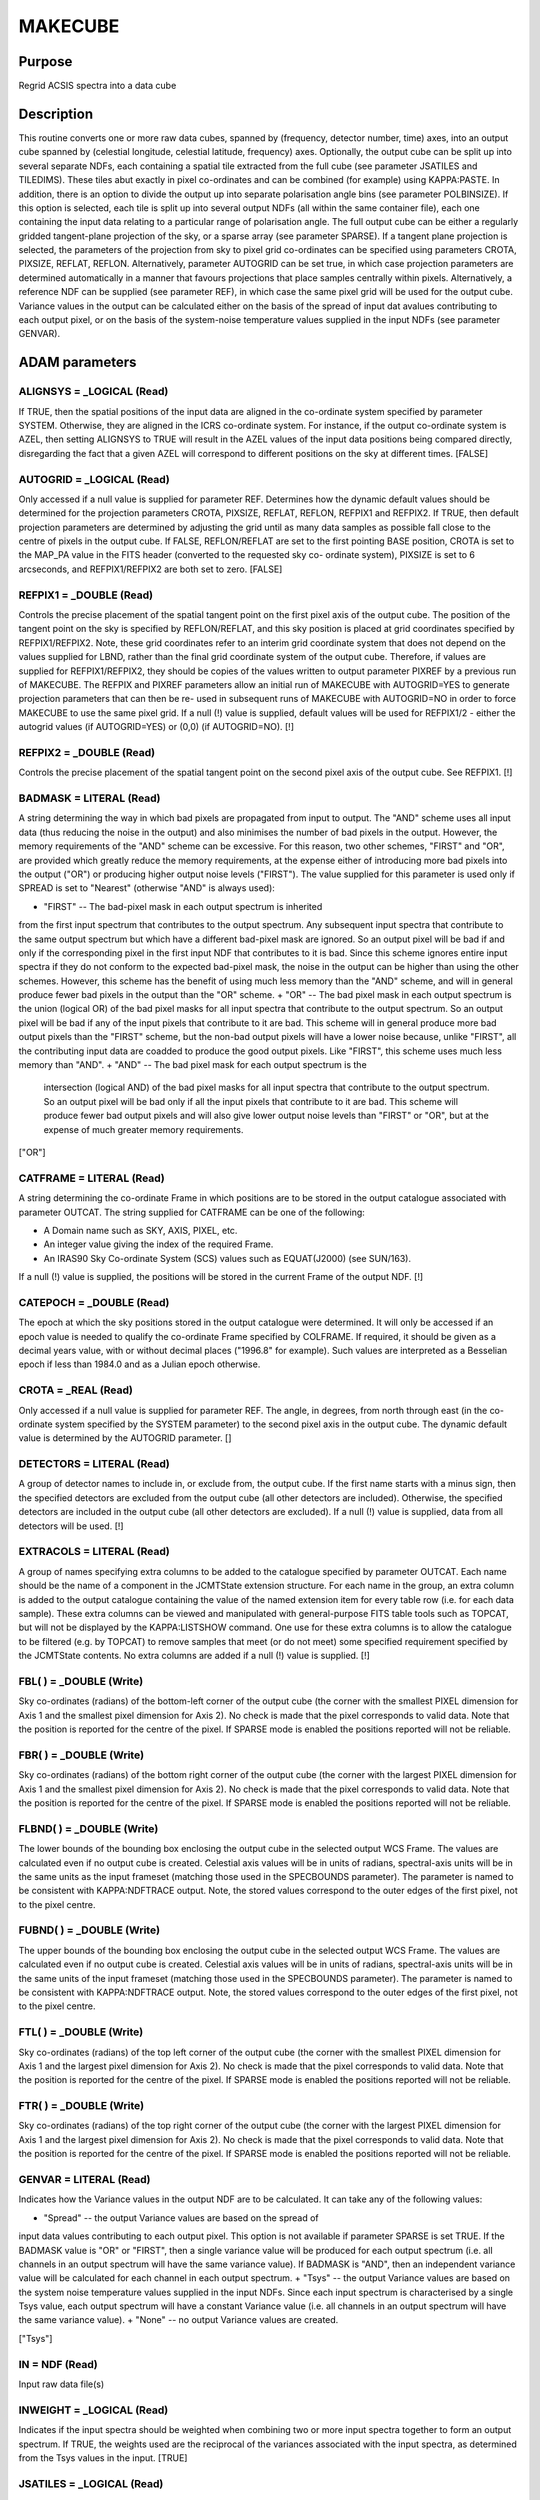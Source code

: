 

MAKECUBE
========


Purpose
~~~~~~~
Regrid ACSIS spectra into a data cube


Description
~~~~~~~~~~~
This routine converts one or more raw data cubes, spanned by
(frequency, detector number, time) axes, into an output cube spanned
by (celestial longitude, celestial latitude, frequency) axes.
Optionally, the output cube can be split up into several separate
NDFs, each containing a spatial tile extracted from the full cube (see
parameter JSATILES and TILEDIMS). These tiles abut exactly in pixel
co-ordinates and can be combined (for example) using KAPPA:PASTE.
In addition, there is an option to divide the output up into separate
polarisation angle bins (see parameter POLBINSIZE). If this option is
selected, each tile is split up into several output NDFs (all within
the same container file), each one containing the input data relating
to a particular range of polarisation angle.
The full output cube can be either a regularly gridded tangent-plane
projection of the sky, or a sparse array (see parameter SPARSE). If a
tangent plane projection is selected, the parameters of the projection
from sky to pixel grid co-ordinates can be specified using parameters
CROTA, PIXSIZE, REFLAT, REFLON. Alternatively, parameter AUTOGRID can
be set true, in which case projection parameters are determined
automatically in a manner that favours projections that place samples
centrally within pixels. Alternatively, a reference NDF can be
supplied (see parameter REF), in which case the same pixel grid will
be used for the output cube.
Variance values in the output can be calculated either on the basis of
the spread of input dat avalues contributing to each output pixel, or
on the basis of the system-noise temperature values supplied in the
input NDFs (see parameter GENVAR).


ADAM parameters
~~~~~~~~~~~~~~~



ALIGNSYS = _LOGICAL (Read)
``````````````````````````
If TRUE, then the spatial positions of the input data are aligned in
the co-ordinate system specified by parameter SYSTEM. Otherwise, they
are aligned in the ICRS co-ordinate system. For instance, if the
output co-ordinate system is AZEL, then setting ALIGNSYS to TRUE will
result in the AZEL values of the input data positions being compared
directly, disregarding the fact that a given AZEL will correspond to
different positions on the sky at different times. [FALSE]



AUTOGRID = _LOGICAL (Read)
``````````````````````````
Only accessed if a null value is supplied for parameter REF.
Determines how the dynamic default values should be determined for the
projection parameters CROTA, PIXSIZE, REFLAT, REFLON, REFPIX1 and
REFPIX2. If TRUE, then default projection parameters are determined by
adjusting the grid until as many data samples as possible fall close
to the centre of pixels in the output cube. If FALSE, REFLON/REFLAT
are set to the first pointing BASE position, CROTA is set to the
MAP_PA value in the FITS header (converted to the requested sky co-
ordinate system), PIXSIZE is set to 6 arcseconds, and REFPIX1/REFPIX2
are both set to zero. [FALSE]



REFPIX1 = _DOUBLE (Read)
````````````````````````
Controls the precise placement of the spatial tangent point on the
first pixel axis of the output cube. The position of the tangent point
on the sky is specified by REFLON/REFLAT, and this sky position is
placed at grid coordinates specified by REFPIX1/REFPIX2. Note, these
grid coordinates refer to an interim grid coordinate system that does
not depend on the values supplied for LBND, rather than the final grid
coordinate system of the output cube. Therefore, if values are
supplied for REFPIX1/REFPIX2, they should be copies of the values
written to output parameter PIXREF by a previous run of MAKECUBE. The
REFPIX and PIXREF parameters allow an initial run of MAKECUBE with
AUTOGRID=YES to generate projection parameters that can then be re-
used in subsequent runs of MAKECUBE with AUTOGRID=NO in order to force
MAKECUBE to use the same pixel grid. If a null (!) value is supplied,
default values will be used for REFPIX1/2 - either the autogrid values
(if AUTOGRID=YES) or (0,0) (if AUTOGRID=NO). [!]



REFPIX2 = _DOUBLE (Read)
````````````````````````
Controls the precise placement of the spatial tangent point on the
second pixel axis of the output cube. See REFPIX1. [!]



BADMASK = LITERAL (Read)
````````````````````````
A string determining the way in which bad pixels are propagated from
input to output. The "AND" scheme uses all input data (thus reducing
the noise in the output) and also minimises the number of bad pixels
in the output. However, the memory requirements of the "AND" scheme
can be excessive. For this reason, two other schemes, "FIRST" and
"OR", are provided which greatly reduce the memory requirements, at
the expense either of introducing more bad pixels into the output
("OR") or producing higher output noise levels ("FIRST"). The value
supplied for this parameter is used only if SPREAD is set to "Nearest"
(otherwise "AND" is always used):


+ "FIRST" -- The bad-pixel mask in each output spectrum is inherited
from the first input spectrum that contributes to the output spectrum.
Any subsequent input spectra that contribute to the same output
spectrum but which have a different bad-pixel mask are ignored. So an
output pixel will be bad if and only if the corresponding pixel in the
first input NDF that contributes to it is bad. Since this scheme
ignores entire input spectra if they do not conform to the expected
bad-pixel mask, the noise in the output can be higher than using the
other schemes. However, this scheme has the benefit of using much less
memory than the "AND" scheme, and will in general produce fewer bad
pixels in the output than the "OR" scheme.
+ "OR" -- The bad pixel mask in each output spectrum is the union
(logical OR) of the bad pixel masks for all input spectra that
contribute to the output spectrum. So an output pixel will be bad if
any of the input pixels that contribute to it are bad. This scheme
will in general produce more bad output pixels than the "FIRST"
scheme, but the non-bad output pixels will have a lower noise because,
unlike "FIRST", all the contributing input data are coadded to produce
the good output pixels. Like "FIRST", this scheme uses much less
memory than "AND".
+ "AND" -- The bad pixel mask for each output spectrum is the
  intersection (logical AND) of the bad pixel masks for all input
  spectra that contribute to the output spectrum. So an output pixel
  will be bad only if all the input pixels that contribute to it are
  bad. This scheme will produce fewer bad output pixels and will also
  give lower output noise levels than "FIRST" or "OR", but at the
  expense of much greater memory requirements.

["OR"]



CATFRAME = LITERAL (Read)
`````````````````````````
A string determining the co-ordinate Frame in which positions are to
be stored in the output catalogue associated with parameter OUTCAT.
The string supplied for CATFRAME can be one of the following:


+ A Domain name such as SKY, AXIS, PIXEL, etc.
+ An integer value giving the index of the required Frame.
+ An IRAS90 Sky Co-ordinate System (SCS) values such as EQUAT(J2000)
  (see SUN/163).

If a null (!) value is supplied, the positions will be stored in the
current Frame of the output NDF. [!]



CATEPOCH = _DOUBLE (Read)
`````````````````````````
The epoch at which the sky positions stored in the output catalogue
were determined. It will only be accessed if an epoch value is needed
to qualify the co-ordinate Frame specified by COLFRAME. If required,
it should be given as a decimal years value, with or without decimal
places ("1996.8" for example). Such values are interpreted as a
Besselian epoch if less than 1984.0 and as a Julian epoch otherwise.



CROTA = _REAL (Read)
````````````````````
Only accessed if a null value is supplied for parameter REF. The
angle, in degrees, from north through east (in the co-ordinate system
specified by the SYSTEM parameter) to the second pixel axis in the
output cube. The dynamic default value is determined by the AUTOGRID
parameter. []



DETECTORS = LITERAL (Read)
``````````````````````````
A group of detector names to include in, or exclude from, the output
cube. If the first name starts with a minus sign, then the specified
detectors are excluded from the output cube (all other detectors are
included). Otherwise, the specified detectors are included in the
output cube (all other detectors are excluded). If a null (!) value is
supplied, data from all detectors will be used. [!]



EXTRACOLS = LITERAL (Read)
``````````````````````````
A group of names specifying extra columns to be added to the catalogue
specified by parameter OUTCAT. Each name should be the name of a
component in the JCMTState extension structure. For each name in the
group, an extra column is added to the output catalogue containing the
value of the named extension item for every table row (i.e. for each
data sample). These extra columns can be viewed and manipulated with
general-purpose FITS table tools such as TOPCAT, but will not be
displayed by the KAPPA:LISTSHOW command. One use for these extra
columns is to allow the catalogue to be filtered (e.g. by TOPCAT) to
remove samples that meet (or do not meet) some specified requirement
specified by the JCMTState contents. No extra columns are added if a
null (!) value is supplied. [!]



FBL( ) = _DOUBLE (Write)
````````````````````````
Sky co-ordinates (radians) of the bottom-left corner of the output
cube (the corner with the smallest PIXEL dimension for Axis 1 and the
smallest pixel dimension for Axis 2). No check is made that the pixel
corresponds to valid data. Note that the position is reported for the
centre of the pixel. If SPARSE mode is enabled the positions reported
will not be reliable.



FBR( ) = _DOUBLE (Write)
````````````````````````
Sky co-ordinates (radians) of the bottom right corner of the output
cube (the corner with the largest PIXEL dimension for Axis 1 and the
smallest pixel dimension for Axis 2). No check is made that the pixel
corresponds to valid data. Note that the position is reported for the
centre of the pixel. If SPARSE mode is enabled the positions reported
will not be reliable.



FLBND( ) = _DOUBLE (Write)
``````````````````````````
The lower bounds of the bounding box enclosing the output cube in the
selected output WCS Frame. The values are calculated even if no output
cube is created. Celestial axis values will be in units of radians,
spectral-axis units will be in the same units as the input frameset
(matching those used in the SPECBOUNDS parameter). The parameter is
named to be consistent with KAPPA:NDFTRACE output. Note, the stored
values correspond to the outer edges of the first pixel, not to the
pixel centre.



FUBND( ) = _DOUBLE (Write)
``````````````````````````
The upper bounds of the bounding box enclosing the output cube in the
selected output WCS Frame. The values are calculated even if no output
cube is created. Celestial axis values will be in units of radians,
spectral-axis units will be in the same units of the input frameset
(matching those used in the SPECBOUNDS parameter). The parameter is
named to be consistent with KAPPA:NDFTRACE output. Note, the stored
values correspond to the outer edges of the first pixel, not to the
pixel centre.



FTL( ) = _DOUBLE (Write)
````````````````````````
Sky co-ordinates (radians) of the top left corner of the output cube
(the corner with the smallest PIXEL dimension for Axis 1 and the
largest pixel dimension for Axis 2). No check is made that the pixel
corresponds to valid data. Note that the position is reported for the
centre of the pixel. If SPARSE mode is enabled the positions reported
will not be reliable.



FTR( ) = _DOUBLE (Write)
````````````````````````
Sky co-ordinates (radians) of the top right corner of the output cube
(the corner with the largest PIXEL dimension for Axis 1 and the
largest pixel dimension for Axis 2). No check is made that the pixel
corresponds to valid data. Note that the position is reported for the
centre of the pixel. If SPARSE mode is enabled the positions reported
will not be reliable.



GENVAR = LITERAL (Read)
```````````````````````
Indicates how the Variance values in the output NDF are to be
calculated. It can take any of the following values:


+ "Spread" -- the output Variance values are based on the spread of
input data values contributing to each output pixel. This option is
not available if parameter SPARSE is set TRUE. If the BADMASK value is
"OR" or "FIRST", then a single variance value will be produced for
each output spectrum (i.e. all channels in an output spectrum will
have the same variance value). If BADMASK is "AND", then an
independent variance value will be calculated for each channel in each
output spectrum.
+ "Tsys" -- the output Variance values are based on the system noise
temperature values supplied in the input NDFs. Since each input
spectrum is characterised by a single Tsys value, each output spectrum
will have a constant Variance value (i.e. all channels in an output
spectrum will have the same variance value).
+ "None" -- no output Variance values are created.

["Tsys"]



IN = NDF (Read)
```````````````
Input raw data file(s)



INWEIGHT = _LOGICAL (Read)
``````````````````````````
Indicates if the input spectra should be weighted when combining two
or more input spectra together to form an output spectrum. If TRUE,
the weights used are the reciprocal of the variances associated with
the input spectra, as determined from the Tsys values in the input.
[TRUE]



JSATILES = _LOGICAL (Read)
``````````````````````````
If TRUE, the output cube is created on the JSA all-sky pixel grid, and
is split up into individual JSA tiles. Thus multiple output NDFs may
be created, one for each JSA tile that touches the cube. Each of these
output NDFs will have the tile index number appended to the end of the
path specified by parameter "OUT". If "JSATILES" is TRUE, the "REF"
parameter is ignored. [FALSE]



JSATILELIST() = _INTEGER (Write)
````````````````````````````````
If parameter "JSATILES" is set TRUE, the zero-based indices of the
created JSA tiles will be written to this output parameter. The number
of such indices is given the "NTILE" parameter



LBND( 2 ) = _INTEGER (Read)
```````````````````````````
An array of values giving the lower pixel-index bound on each spatial
axis of the output NDF. The suggested default values encompass all the
input spatial information. The supplied bounds may be modified if the
parameter TRIM takes its default value of TRUE. []



LBOUND( 3 ) = _INTEGER (Write)
``````````````````````````````
The lower pixel bounds of the output NDF. Note, values will be written
to this output parameter even if a null value is supplied for
parameter OUT.



MSG_FILTER = _CHAR (Read)
`````````````````````````
Control the verbosity of the application. Values can be NONE (no
messages), QUIET (minimal messages), NORMAL, VERBOSE, DEBUG or ALL.
[NORMAL]



NTILE = _INTEGER (Write)
````````````````````````
The number of output tiles used to hold the entire output array (see
parameter JSATILES and TILEDIMS). If no input data falls within a
specified tile, then no output NDF will be created for the tile, but
(if JSATILES is FALSE) the tile will still be included in the tile
numbering scheme.



NPOLBIN = _INTEGER (Write)
``````````````````````````
The number of polarisation angle bins used to hold the entire output
data (see parameter POLBINSIZE).



OUT = NDF (Write)
`````````````````
Output file. If a null (!) value is supplied, the application will
terminate early without creating an output cube, but without reporting
an error. Note, the pixel bounds which the output cube would have had
will still be written to output parameters LBOUND and UBOUND, even if
a null value is supplied for OUT. If the output cube is split up into
multiple output NDFs (e.g. an NDF for each tile -- see parameter
TILEDIMS -- or for each polarisation angle bin -- see parameter
POLBINSIZE), then the value supplied for "OUT" will be used as the
root name to which other strings are appended to create the name of
each output NDF.



OUTCAT = FILENAME (Write)
`````````````````````````
An output catalogue in which to store all the spatial detector
positions used to make the output cube (i.e. those selected using the
DETECTORS parameter). By default, the stored positions are in the same
sky co-ordinate system as the current Frame in the output NDF (but see
parameter CATFRAME). The label associated with each row in the
catalogue is the detector name. The detector positions in the
catalogue are ordered as follows: all the positions for the first
input NDF come first, followed by those for the second input NDF, etc.
Within the group of positions associated with a single input NDF, the
positions for the first time slice come first, followed by the
positions for the second time slice, etc. If a null value (!) is
supplied, no output catalogue is produced. See also parameter
CATFRAME. [!]



OUTFILES = LITERAL (Write)
``````````````````````````
The name of text file to create, in which to put the names of all the
output NDFs created by this application via parameter OUT (one per
line). If a null (!) value is supplied no file is created. [!]



PARAMS( 2 ) = _DOUBLE (Read)
````````````````````````````
An optional array which consists of additional parameters required by
the Sinc, SincSinc, SincCos, SincGauss, Somb, SombCos, and Gauss
spreading methods (see parameter SPREAD).
PARAMS( 1 ) is required by all the above schemes. It is used to
specify how many pixels on either side of the output position (that
is, the output position corresponding to the centre of the input
pixel) are to receive contributions from the input pixel. Typically, a
value of 2 is appropriate and the minimum allowed value is 1 (i.e. one
pixel on each side). A value of zero or fewer indicates that a
suitable number of pixels should be calculated automatically. [0]
PARAMS( 2 ) is required only by the SombCos, Gauss, SincSinc, SincCos,
and SincGauss schemes. For the SombCos, SincSinc, and SincCos schemes,
it specifies the number of pixels at which the envelope of the
function goes to zero. The minimum value is 1.0, and the run-time
default value is 2.0. For the Gauss and SincGauss scheme, it specifies
the full-width at half-maximum (FWHM) of the Gaussian envelope. The
minimum value is 0.1, and the run-time default is 1.0. On astronomical
images and spectra, good results are often obtained by approximately
matching the FWHM of the envelope function, given by PARAMS(2), to the
point-spread function of the input data. []



PIXREF( 2 ) = _DOUBLE (Write)
`````````````````````````````
The grid coordinates used for the reference pixel, within the interim
grid coordinate system. See REFPIX1.



PIXSIZE( 2 ) = _REAL (Read)
```````````````````````````
Only accessed if a null value is supplied for parameter REF. Pixel
dimensions in the output image, in arcseconds. If only one value is
supplied, the same value will be used for both axes. The dynamic
default value is determined by the AUTOGRID parameter. []



POLBINSIZE = _REAL (Read)
`````````````````````````
This parameter is only prompted for if the input files contain
polarisation data. The supplied value is used as the bin size (in
degrees) for grouping polarisation analyser angles. The first bin is
centred at the angle given by parameter POLBINZERO. The "analyser
angle" is the anti-clockwise angle from celestial north (in the system
chosen by parameter SYSTEM) to the axis of the "effective analyser" -
a rotating analyser that would have the same effect as the combination
of fixed analyser and half-wave plate actually present in the
polarimeter. The supplied value for POLBINSIZE will be modified if
required to ensure that a whole number of bins is used to cover the
complete range of analyser angles (0 to 360 degrees). A separate
output cube will be created for each bin that is not empty, and each
output NDF will contain a POLPACK extension suitable for use with the
POLPACK:POLCAL command. These NDFs are all stored in a single HDS
container file (one per tile) with the name specified by parameter
OUT. Within this container file, each cube will be held in a component
with name of the form "P<N>" appended to the end, where "<N>" is an
integer bin index. The largest value of N is written to output
parameter NPOLBIN. If a null value (!) is supplied, then a single
output NDF (without POLPACK extension) is created for each tile,
containing all input data.



POLBINZERO = _REAL (Read)
`````````````````````````
This parameter is only prompted for if the input files contain
polarisation data. It is the analyser angle (in degrees) at the centre
of the first analyser angle bin. A value of zero corresponds to north
in the celestial co-ordinate system specified by parameter SYSTEM. [0]



POSERRFATAL = _LOGICAL (Read)
`````````````````````````````
If a true value is supplied, then an error is reported and the
application terminates if a significant difference is found between
the detector positions array (RECEPPOS) and positions implied by the
FPLANEX/Y arrays. If a false value is supplied, a warning is issued
but the application proceeds. See also parameters POSERRMAX and
USEDETPOS. [FALSE]



POSERRMAX = _REAL (Read)
````````````````````````
Defines the maximum insignificant discrepancy between the detector
positions array (RECEPPOS) and positions implied by the FPLANEX/Y
arrays, in units of arc-seconds. See parameter POSERRFATAL. [3.0]



REF = NDF (Read)
````````````````
An existing NDF that is to be used to define the output grid, or the
string "JSA". If an NDF is supplied, the output grid will be aligned
with the supplied reference NDF. The NDF need not be three-
dimensional. For instance, a two-dimensional image can be supplied in
which case the spatial axes of the output cube will be aligned with
the reference image and the spectral axis will be inherited form the
first input NDF. If "JSA" is supplied, the JSA all-sky pixel grid will
be used (note, the cube will still be created as a single NDF - if
multiple NDFs, one for each JSA tile, are required, the "JSATILES"
parameter should beset TRUE instead of using the "REF" parameter). If
a null (!) value is supplied then the output grid is determined by
parameters AUTOGRID, REFLON, REFLAT, etc. [!]



REFLAT = LITERAL (Read)
```````````````````````
Only accessed if a null value is supplied for parameter REF. The
formatted celestial-latitude value at the tangent point of the spatial
projection in the output cube. This should be provided in the system
specified by parameter SYSTEM. The dynamic-default value is determined
by the AUTOGRID parameter. []



REFLON = LITERAL (Read)
```````````````````````
Only accessed if a null value is supplied for parameter REF. The
formatted celestial-longitude value at the tangent point of the
spatial projection in the output cube. This should be provided in the
system specified by parameter SYSTEM. The dynamic-default value is
determined by the AUTOGRID parameter. []



SPARSE = _LOGICAL (Read)
````````````````````````
Indicates if the spectra in the output cube should be stored as a
sparse array, or as a regularly gridded array. If FALSE, pixel Axes 1
and 2 of the output cube represent a regularly gridded tangent plane
projection of the sky, with parameters determined by CROTA, PIXSIZE,
REFLON and REFLAT. Each input spectrum is placed at the appropriate
pixel position in this three-dimensional projection, as given by the
celestial co-ordinates associated with the spectrum. If SPARSE is
TRUE, then each input spectrum is given an associated index, starting
from 1, and the spectrum with index "I" is stored at pixel position
(I,1) in the output cube (pixel Axis 2 will always have the value 1 --
that is, Axis 2 is a degenerate axis that spans only a single pixel).
In both cases, the third pixel axis in the output cube corresponds to
spectral position (frequency, velocity, etc).
Whatever the setting of SPARSE, the output NDF's WCS component can be
used to transform pixel position into the corresponding (celestial
longitude, celestial latitude, spectral position) values. However, if
SPARSE is TRUE, then the inverse transformation (i.e. from
(long,lat,spec) to pixel co-ordinates) will not be defined. This
means, for instance, that if a sparse array is displayed as a two-
dimensional image, then it will not be possible to annotate the axes
with WCS values. Also, whilst KAPPA:WCSMOSAIC will succesfully align
the data in a sparse array with a regularly gridded cube,
KAPPA:WCSALIGN will not, since WCSALIGN needs the inverse
transformation to be defined.
The dynamic default value for SPARSE depends on the value supplied for
parameter AUTOGRID. If AUTOGRID is set FALSE, then SPARSE defaults to
FALSE. If AUTOGRID is set TRUE, then the default for SPARSE will be
TRUE if the algorithm described under the AUTOGRID parameter fails to
find useful default grid parameters. If the AUTOGRID algorithm
succeeds, the default for SPARSE will be FALSE. []



SPECBOUNDS = LITERAL (Read)
```````````````````````````
The bounds of the output cube on the spectral axis. Input data that
falls outside the supplied range will not be included in the output
cube. The supplied parameter value should be a string containing a
pair of axis values separated by white space or commas. The first
should be the spectral value corresponding to the lower edge of the
first spectral channel in the output cube, and the second should be
the spectral value corresponding to the upper edge of the last
spectral channel. The supplied values should refer to the spectral
system described by the WCS FrameSet of the first input NDF. To see
what this is, supply a single colon (":") for the parameter value.
This will display a description of the required spectral co-ordinate
system, and then re-prompt for a new parameter value. The dynamic
default is determined by the SPECUNION parameter. []



SPECUNION = _LOGICAL (Read)
```````````````````````````
Determines how the default spectral bounds for the output are chosen.
If a TRUE value is supplied, then the defaults for the SPECBOUNDS
parameter represent the union of the spectral ranges in the input
data. Otherwise, they represent the intersection of the spectral
ranges in the input data. This option is only available if parameter
BADMASK is set to AND. For any other value of BADMASK, a value of
FALSE is always used for SPECUNION. [FALSE]



SPREAD = LITERAL (Read)
```````````````````````
The method to use when spreading each input pixel value out between a
group of neighbouring output pixels. If SPARSE is set TRUE, then
SPREAD is not accessed and a value of "Nearest" is always assumed.
SPREAD can take the following values:


+ "Linear" -- The input pixel value is divided bi-linearly between the
four nearest output pixels. Produces smoother output NDFs than the
nearest-neighbour scheme.
+ "Nearest" -- The input pixel value is assigned completely to the
single nearest output pixel. This scheme is much faster than any of
the others.
+ "Sinc" -- Uses the sinc(pi*x) kernel, where x is the pixel offset
from the interpolation point (resampling) or transformed input pixel
centre (rebinning), and sinc(z)=sin(z)/z. Use of this scheme is not
recommended.
+ "SincSinc" -- Uses the sinc(pi*x)sinc(k*pi*x) kernel. A valuable
general-purpose scheme, intermediate in its visual effect on NDFs
between the bi-linear and nearest-neighbour schemes.
+ "SincCos" -- Uses the sinc(pi*x)cos(k*pi*x) kernel. Gives similar
results to the "Sincsinc" scheme.
+ "SincGauss" -- Uses the sinc(pi*x)exp(-k*x*x) kernel. Good results
can be obtained by matching the FWHM of the envelope function to the
point-spread function of the input data (see parameter PARAMS).
+ "Somb" -- Uses the somb(pi*x) kernel, where x is the pixel offset
from the transformed input pixel centre, and somb(z)=2*J1(z)/z (J1 is
the first-order Bessel function of the first kind). This scheme is
similar to the "Sinc" scheme.
+ "SombCos" -- Uses the somb(pi*x)cos(k*pi*x) kernel. This scheme is
similar to the "SincCos" scheme.
+ "Gauss" -- Uses the exp(-k*x*x) kernel. The FWHM of the Gaussian is
  given by parameter PARAMS(2), and the point at which to truncate the
  Gaussian to zero is given by parameter PARAMS(1).

For further details of these schemes, see the descriptions of routine
AST_REBINx in SUN/211. ["Nearest"]



SYSTEM = LITERAL (Read)
```````````````````````
The celestial co-ordinate system for the output cube. One of ICRS,
GAPPT, FK5, FK4, FK4-NO-E, AZEL, GALACTIC, ECLIPTIC. It can also be
given the value "TRACKING", in which case the system used will be
which ever system was used as the tracking system during in the
observation. The value supplied for the CROTA parameter should refer
to the co-ordinate system specified by this parameter.
The choice of system also determines if the telescope is considered to
be tracking a moving object such as a planet or asteroid. If system is
GAPPT or AZEL, then each time slice in the input data will be shifted
in order to put the base telescope position (given by TCS_AZ_BC1/2 in
the JCMTSTATE extension of the input NDF) at the same pixel position
that it had for the first time slice. For any other system, no such
shifts are applied, even if the base telescope position is changing
through the observation. [TRACKING]



TILEBORDER = _INTEGER (Read)
````````````````````````````
Only accessed if a non-null value is supplied for parameter TILEDIMS.
It gives the width, in pixels, of a border to add to each output tile.
These borders contain data from the adjacent tile. This results in an
overlap between adjacent tiles equal to twice the supplied border
width. If the default value of zero is accepted, then output tiles
will abut each other in pixel space without any overlap. If a non-zero
value is supplied, then each pair of adjacent tiles will overlap by
twice the given number of pixels. Pixels within the overlap border
will be given a quality name of "BORDER" (see KAPPA:SHOWQUAL). [0]



TILEDIMS( 2 ) = _INTEGER (Read)
```````````````````````````````
This parameter is ignored if parameter "JSATILES" is set TRUE.
For large data sets, it may sometimes be beneficial to break the
output array up into a number of smaller rectangular tiles, each
created separately and stored in a separate output NDF. This can be
accomplished by supplying non-null values for the TILEDIMS parameter.
If supplied, these values give the nominal spatial size of each output
tile, in pixels. Edge tiles may be thinner if the TRIMTILES parameter
is set TRUE. In order to avoid creating very thin tiles around the
edges, the actual tile size used for the edge tiles may be up to 10 %
larger than the supplied value. This creation of "fat" edge tiles may
be prevented by supplying a negative value for the tile size, in which
case edge tiles will never be wider than the supplied absolute value.
If only one value is supplied, the supplied value is duplicated to
create square tiles. Tiles are created in a raster fashion, from
bottom left to top right of the spatial extent. The NDF file name
specified by "out" is modified for each tile by appending "_<N>" to
the end of it, where <N> is the integer tile index (starting at 1).
The number of tiles used to cover the entire output cube is written to
output parameter NTILES. The tiles all share the same projection and
so can be simply pasted together in pixel co-ordinates to reconstruct
the full size output array. The tiles are centred so that the
reference position (given by REFLON and REFLAT) falls at the centre of
a tile. If a tile receives no input data, then no corresponding output
NDF is created, but the tile is still included in the tile numbering
scheme. If a null (!) value is supplied for TILEDIMS, then the entire
output array is created as a single tile and stored in a single output
NDF with the name given by parameter OUT (without any "_<N>"
appendage). [!]



TRIM = _LOGICAL (Read)
``````````````````````
If TRUE, then the output cube will be trimmed to exclude any borders
filled with bad values. Such borders can be caused, for instance, by
one or more detectors having been excluded (see parameter DETECTORS),
or by the supplied LBND and/or UBND parameter values extending beyond
the available data. [TRUE]



TRIMTILES = _LOGICAL (Read)
```````````````````````````
Only accessed if the output is being split up into more than one
spatial tile (see parameter TILEDIMS and JSATILES). If TRUE, then the
tiles around the border will be trimmed to exclude areas that fall
outside the bounds of the full sized output array. This will result in
the border tiles being smaller than the central tiles. [FALSE]



UBND( 2 ) = _INTEGER (Read)
```````````````````````````
An array of values giving the upper pixel-index bound on each spatial
axis of the output NDF. The suggested default values encompass all the
input spatial information. The supplied bounds may be modified if the
parameter TRIM takes its default value of TRUE. []



UBOUND( 3 ) = _INTEGER (Write)
``````````````````````````````
The upper pixel bounds of the output NDF. Note, values will be written
to this output parameter even if a null value is supplied for
parameter OUT.



USEDETPOS = _LOGICAL (Read)
```````````````````````````
If a true value is supplied, then the detector positions are read from
the detector position arrays in each input NDF. Otherwise, the
detector positions are calculated on the basis of the FPLANEX/Y
arrays. Both methods should (in the absence of bugs) result in
identical cubes. See also parameter POSERRFATAL. [TRUE]



WEIGHTS = _LOGICAL (Read)
`````````````````````````
If TRUE, then the weights associated with the array of output pixels
are stored in an extension named ACSISRED, within the output NDF. If
FALSE the weights are discarded once they have been used. These
weights record the relative weight of the input data associated with
each output pixel. If SPARSE is set TRUE, then WEIGHTS is not accessed
and a FALSE value is assumed. [FALSE]



Notes
~~~~~


+ A FITS extension is added to the output NDF containing any keywords
that are common to all input NDFs. To be included in the output FITS
extension, a FITS keyword must be present in the NDF extension of
every input NDF, and it must have the same value in all input NDFs. In
addition, certain headers that relate to start and end events are
propagated from the oldest and newest files respectively.
+ The output NDF will contain an extension named "SMURF" containing
two NDFs named "EXP_TIME" and "EFF_TIME". In addition, if parameter
SPREAD is set to "Nearest", a third NDF called "TSYS" will be created.
Each of these NDFs is 2-dimensional, with the same pixel bounds as the
spatial axes of the main output NDF, so that a pixel in one of these
NDFs corresponds to a spectrum in the main output NDF. EXP_TIME holds
the sum of the total exposure times (Ton + Toff) for the input spectra
that contributed to each output spectrum. EFF_TIME holds the sum of
the effective integration times (Teff) for the input spectra that
contributed to each output spectrum, scaled up by a factor of 4 in
order to normalise it to the reported exposure times in EXP_TIME. TSYS
holds the effective system temperature for each output spectrum. The
TSYS array is not created if GENVAR is "None" or if SPREAD is not
"Nearest".
+ FITS keywords EXP_TIME, EFF_TIME and MEDTSYS are added to the output
FITS extension. The EXP_TIME and EFF_TIME keywords hold the median
values of the EXP_TIME and EFF_TIME arrays (stored in the SMURF
extension of the output NDF). The MEDTSYS keyword holds the median
value of the TSYS array (also stored in the SMURF extension of the
output NDF). If any of these values cannot be calculated for any
reason, the corresponding FITS keyword is assigned a blank value.
+ FITS keywords NUMTILES and TILENUM are added to the output FITS
  header. These are the number of tiles used to hold the output data,
  and the index of the NDF containing the header, in the range 1 to
  NUMTILES. See parameter TILEDIMS.




Related Applications
~~~~~~~~~~~~~~~~~~~~
SMURF: TIMESORT


Copyright
~~~~~~~~~
Copyright (C) 2017 East Asian Observatory. Copyright (C) 2007-2014
Science and Technology Facilities Council. Copyright (C) 2006-2007
Particle Physics and Astronomy Research Council. Copyright (C)
2006-2008,2013 University of British Columbia. All Rights Reserved.


Licence
~~~~~~~
This program is free software; you can redistribute it and/or modify
it under the terms of the GNU General Public License as published by
the Free Software Foundation; either version 3 of the License, or (at
your option) any later version.
This program is distributed in the hope that it will be useful,but
WITHOUT ANY WARRANTY; without even the implied warranty of
MERCHANTABILITY or FITNESS FOR A PARTICULAR PURPOSE. See the GNU
General Public License for more details.
You should have received a copy of the GNU General Public License
along with this program; if not, write to the Free Software
Foundation, Inc., 51 Franklin Street,Fifth Floor, Boston, MA
02110-1301, USA


